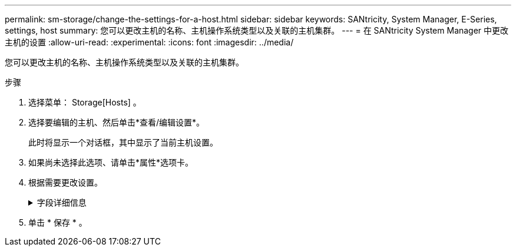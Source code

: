 ---
permalink: sm-storage/change-the-settings-for-a-host.html 
sidebar: sidebar 
keywords: SANtricity, System Manager, E-Series, settings, host 
summary: 您可以更改主机的名称、主机操作系统类型以及关联的主机集群。 
---
= 在 SANtricity System Manager 中更改主机的设置
:allow-uri-read: 
:experimental: 
:icons: font
:imagesdir: ../media/


[role="lead"]
您可以更改主机的名称、主机操作系统类型以及关联的主机集群。

.步骤
. 选择菜单： Storage[Hosts] 。
. 选择要编辑的主机、然后单击*查看/编辑设置*。
+
此时将显示一个对话框，其中显示了当前主机设置。

. 如果尚未选择此选项、请单击*属性*选项卡。
. 根据需要更改设置。
+
.字段详细信息
[%collapsible]
====
[cols="25h,~"]
|===
| 正在设置 ... | Description 


 a| 
Name
 a| 
您可以更改用户提供的主机名称。需要为主机指定名称。



 a| 
关联的主机集群
 a| 
您可以选择以下选项之一：

** *无*—此主机仍为独立主机。如果主机已与主机集群关联、则系统会将此主机从集群中删除。
** *<Host Cluster>*—系统将主机与选定集群关联。




 a| 
主机操作系统类型
 a| 
您可以更改在定义的主机上运行的操作系统类型。

|===
====
. 单击 * 保存 * 。

